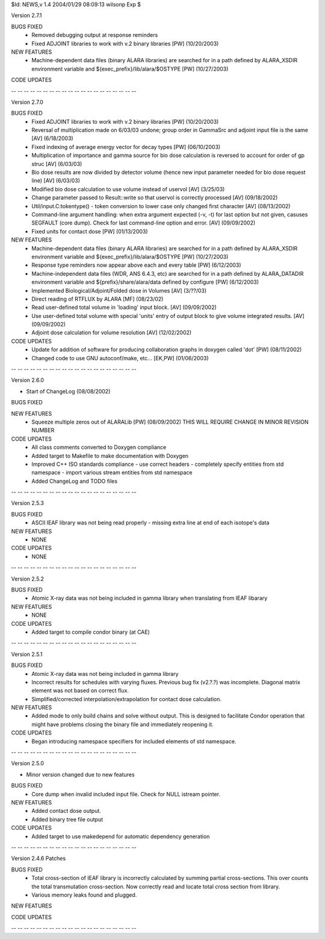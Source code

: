 $Id: NEWS,v 1.4 2004/01/29 08:09:13 wilsonp Exp $

Version 2.7.1
	
BUGS FIXED
        * Removed debugging output at response reminders
        * Fixed ADJOINT libraries to work with v.2 binary libraries [PW] (10/20/2003)

NEW FEATURES
	* Machine-dependent data files (binary ALARA libraries) are searched for in a path
	  defined by ALARA_XSDIR environment variable and
	  ${exec_prefix}/lib/alara/$OSTYPE [PW] (10/27/2003)

CODE UPDATES
	
-- -- -- -- -- -- -- -- -- -- -- -- -- -- -- -- -- -- -- -- 	

Version 2.7.0
	
BUGS FIXED
        * Fixed ADJOINT libraries to work with v.2 binary libraries [PW] (10/20/2003)
        * Reversal of multiplication made on 6/03/03 undone; group order
          in GammaSrc and adjoint input file is the same [AV] (6/18/2003)
        * Fixed indexing of average energy vector for decay types [PW] (06/10/2003)
        * Multiplication of importance and gamma source for bio dose
          calculation is reversed to account for order of gp struc [AV] (6/03/03) 
        * Bio dose results are now divided by detector volume (hence
          new input parameter needed for bio dose request line) [AV] (6/03/03) 
        * Modified bio dose calculation to use volume instead 
          of uservol [AV] (3/25/03) 	
        * Change parameter passed to Result::write so that uservol is 
	  correctly processed [AV] (09/18/2002)	
	* Util/input.C:tokentype() - token conversion to lower case only
	  changed first character [AV] (08/13/2002)
        * Command-line argument handling: when extra argument expected (-v, -t)
	  for last option but not given, casuses SEGFAULT (core dump).  Check
	  for last command-line option and error. [AV] (09/09/2002)
	* Fixed units for contact dose [PW] (01/13/2003)
	

NEW FEATURES
	* Machine-dependent data files (binary ALARA libraries) are searched for in a path
	  defined by ALARA_XSDIR environment variable and
	  ${exec_prefix}/lib/alara/$OSTYPE [PW] (10/27/2003)
	* Response type reminders now appear above each and every table [PW] (6/12/2003)
	* Machine-independent data files (WDR, ANS 6.4.3, etc) are searched for in a path
	  defined by ALARA_DATADIR environment variable and ${prefix}/share/alara/data
	  defined by configure [PW] (6/12/2003)
	* Implemented Biological/Adjoint/Folded dose in Volumes [AV] (3/??/03)
	* Direct reading of RTFLUX by ALARA [MF] (08/23/02)
	* Read user-defined total volume in 'loading' input block. [AV] (09/09/2002)
	* Use user-defined total volume with special 'units' entry of
	  output block to give volume integrated results. [AV] (09/09/2002)
        * Adjoint dose calculation for volume resolution [AV] (12/02/2002)

CODE UPDATES
	* Update for addition of software for producing collaboration
	  graphs in doxygen called 'dot'  [PW] (08/11/2002)
	* Changed code to use GNU autoconf/make, etc... [EK,PW] (01/06/2003)
	
-- -- -- -- -- -- -- -- -- -- -- -- -- -- -- -- -- -- -- -- 	

Version 2.6.0
	
* Start of ChangeLog (08/08/2002)

BUGS FIXED


NEW FEATURES
	* Squeeze multiple zeros out of ALARALib [PW] (08/09/2002) 
	  THIS WILL REQUIRE CHANGE IN MINOR REVISION NUMBER


CODE UPDATES
	* All class comments converted to Doxygen compliance
	* Added target to Makefile to make documentation with Doxygen
	* Improved C++ ISO standards compliance
	  - use correct headers
	  - completely specify entities from std namespace
	  - import various stream entities from std namespace
	* Added ChangeLog and TODO files
	
-- -- -- -- -- -- -- -- -- -- -- -- -- -- -- -- -- -- -- -- 	

Version 2.5.3

BUGS FIXED
	* ASCII IEAF library was not being read properly - missing extra
	  line at end of each isotope's data

NEW FEATURES
	* NONE

CODE UPDATES
	* NONE
	
-- -- -- -- -- -- -- -- -- -- -- -- -- -- -- -- -- -- -- -- 

Version 2.5.2

BUGS FIXED
	* Atomic X-ray data was not being included in gamma library when
	  translating from IEAF libarary

NEW FEATURES
	* NONE

CODE UPDATES
	* Added target to compile condor binary (at CAE)

-- -- -- -- -- -- -- -- -- -- -- -- -- -- -- -- -- -- -- -- 	

Version 2.5.1

BUGS FIXED
	* Atomic X-ray data was not being included in gamma library
	* Incorrect results for schedules with varying fluxes.  Previous
	  bug fix (v2.?.?) was incomplete.  Diagonal matrix element was
	  not based on correct flux.
	* Simplified/corrected interpolation/extrapolation for contact
	  dose calculation.

NEW FEATURES
	* Added mode to only build chains and solve without output.  This
	  is designed to facilitate Condor operation that might have
	  problems closing the binary file and immediately reopening it.
	
CODE UPDATES
	* Began introducing namespace specifiers for included elements of
	  std namespace.

-- -- -- -- -- -- -- -- -- -- -- -- -- -- -- -- -- -- -- -- 

Version 2.5.0

* Minor version changed due to new features

BUGS FIXED
	* Core dump when invalid included input file. Check for NULL
	  istream pointer.


NEW FEATURES
	* Added contact dose output.
	* Added binary tree file output


CODE UPDATES
	* Added target to use makedepend for automatic dependency
	  generation

-- -- -- -- -- -- -- -- -- -- -- -- -- -- -- -- -- -- -- -- 

Version 2.4.6 Patches

BUGS FIXED
	* Total cross-section of IEAF library is incorrectly calculated by
	  summing partial cross-sections.  This over counts the total
	  transmutation cross-section.  Now correctly read and locate
	  total cross section from library.

	* Various memory leaks found and plugged.
	
NEW FEATURES

CODE UPDATES

-- -- -- -- -- -- -- -- -- -- -- -- -- -- -- -- -- -- -- -- 



